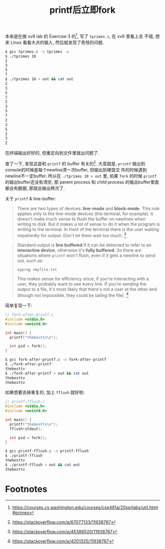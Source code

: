 #+title: printf后立即fork

本来是在做 xv6 lab 的 Exercise 3 的[fn:1], 写了 =tprimes.c=, 在 xv6 里看上去
不错, 想来 Linux 看看大点的输入, 然后就发现了奇怪的问题.

#+begin_src bash
  $ gcc tprimes.c -o tprimes -w
  $ ./tprimes 10
  2
  3
  5
  7
  $ ./tprimes 10 > out && cat out
  2
  3
  5
  7
  2
  3
  5
  7
  2
  3
  5
  2
  3
  2
#+end_src

在终端输出好好的, 但重定向到文件里就出问题了.

查了一下, 发现这是和 =printf= 的 buffer 有关的[fn:2].  大意就是,
=printf= 输出到console的时候是每个newline清一次buffer, 但输出到硬盘文
件的时候遇到newline不一定buffer. 所以在 =./tprimes 10 > out= 里, 如果
=fork= 的时候 =printf= 的输出buffer还没有清空, 那 parent process 和
child process 的输出buffer里面都会有数据, 那就会输出两次了.

关于 =printf= & line-buffer:
#+begin_quote
There are two types of devices: *line-mode* and *block-mode*.  This
rule applies only to the line-mode devices (the terminal, for
example).  It doesn't make much sense to flush the buffer on newlines
when writing to disk.  But it makes a lot of sense to do it when the
program is writing to the terminal.  In front of the terminal there is
the user waiting impatiently for output.  Don't let them wait too
much.  [fn:3]
#+end_quote

#+begin_quote
Standard output is *line buffered* if it can be detected to refer to
an *interactive device*, otherwise it's *fully buffered*.  So there
are situations where =printf= won't flush, even if it gets a newline
to send out, such as:

#+begin_src bash
myprog >myfile.txt
#+end_src

This makes sense for efficiency since, if you're interacting with a
user, they probably want to see every line.  If you're sending the
output to a file, it's most likely that there's not a user at the
other end (though not impossible, they could be tailing the
file).  [fn:4]
#+end_quote

简单复现一下:

#+begin_src c
  // fork-after-printf.c
  #include <stdio.h>
  #include <unistd.h>

  int main() {
    printf("thebesttv\n");

    int pid = fork();
  }
#+end_src

#+begin_src bash
  $ gcc fork-after-printf.c -o fork-after-printf
  $ ./fork-after-printf
  thebesttv
  $ ./fork-after-printf > out && cat out
  thebesttv
  thebesttv
#+end_src

如果想要去掉重复的, 加上 =fflush= 就好啦:
#+begin_src c
    // printf-fflush.c
    #include <stdio.h>
    #include <unistd.h>

    int main() {
      printf("thebesttv\n");
      fflush(stdout);

      int pid = fork();
    }
#+end_src

#+begin_src bash
  $ gcc printf-fflush.c -o printf-fflush
  $ ./printf-fflush
  thebesttv
  $ ./printf-fflush > out && cat out
  thebesttv
#+end_src

* Footnotes

[fn:1] https://courses.cs.washington.edu/courses/cse481a/20sp/labs/util.html#primes
[fn:2] https://stackoverflow.com/a/67077133/11938767
[fn:3] https://stackoverflow.com/a/45386520/11938767
[fn:4] https://stackoverflow.com/a/4201325/11938767
